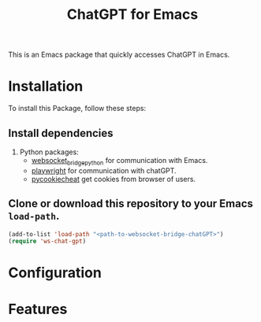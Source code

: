 #+title: ChatGPT for Emacs

This is an Emacs package that quickly accesses ChatGPT in Emacs.

* Installation

To install this Package, follow these steps:

** Install dependencies

2. Python packages:
   - [[https://github.com/ginqi7/websocket-bridge-python][websocket_bridge_python]] for communication with Emacs.
   - [[https://playwright.dev/][playwright]] for communication with chatGPT.
   - [[https://github.com/n8henrie/pycookiecheat][pycookiecheat]] get cookies from browser of users.

** Clone or download this repository to your Emacs ~load-path~.

#+begin_src emacs-lisp
  (add-to-list 'load-path "<path-to-websocket-bridge-chatGPT>")
  (require 'ws-chat-gpt)
#+end_src   

*  Configuration


*  Features



